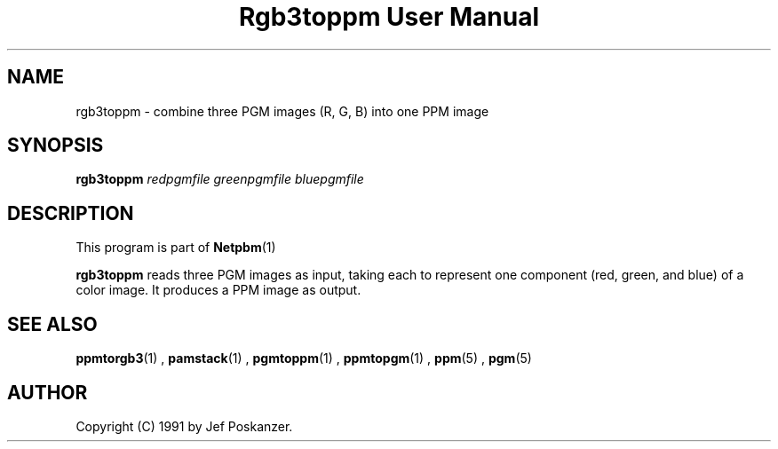 \
.\" This man page was generated by the Netpbm tool 'makeman' from HTML source.
.\" Do not hand-hack it!  If you have bug fixes or improvements, please find
.\" the corresponding HTML page on the Netpbm website, generate a patch
.\" against that, and send it to the Netpbm maintainer.
.TH "Rgb3toppm User Manual" 0 "15 February 1990" "netpbm documentation"

.UN lbAB
.SH NAME

rgb3toppm - combine three PGM images (R, G, B) into one PPM image

.UN lbAC
.SH SYNOPSIS

\fBrgb3toppm\fP \fIredpgmfile\fP \fIgreenpgmfile\fP  \fIbluepgmfile\fP

.UN lbAD
.SH DESCRIPTION
.PP
This program is part of
.BR Netpbm (1)
.
.PP
\fBrgb3toppm\fP reads three PGM images as input, taking each to
represent one component (red, green, and blue) of a color image.  It
produces a PPM image as output.

.UN lbAE
.SH SEE ALSO
.BR ppmtorgb3 (1)
, 
.BR pamstack (1)
, 
.BR pgmtoppm (1)
, 
.BR ppmtopgm (1)
, 
.BR ppm (5)
, 
.BR pgm (5)



.UN lbAF
.SH AUTHOR

Copyright (C) 1991 by Jef Poskanzer.
